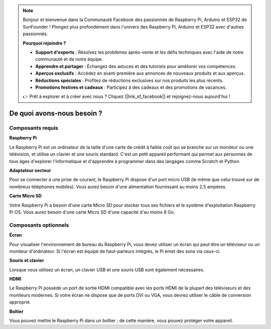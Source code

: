.. note::

    Bonjour et bienvenue dans la Communauté Facebook des passionnés de Raspberry Pi, Arduino et ESP32 de SunFounder ! Plongez plus profondément dans l'univers des Raspberry Pi, Arduino et ESP32 avec d'autres passionnés.

    **Pourquoi rejoindre ?**

    - **Support d'experts** : Résolvez les problèmes après-vente et les défis techniques avec l'aide de notre communauté et de notre équipe.
    - **Apprendre et partager** : Échangez des astuces et des tutoriels pour améliorer vos compétences.
    - **Aperçus exclusifs** : Accédez en avant-première aux annonces de nouveaux produits et aux aperçus.
    - **Réductions spéciales** : Profitez de réductions exclusives sur nos produits les plus récents.
    - **Promotions festives et cadeaux** : Participez à des cadeaux et des promotions de vacances.

    👉 Prêt à explorer et à créer avec nous ? Cliquez [|link_sf_facebook|] et rejoignez-nous aujourd'hui !

De quoi avons-nous besoin ?
=======================================

Composants requis
---------------------

**Raspberry Pi**

Le Raspberry Pi est un ordinateur de la taille d'une carte de crédit à faible coût qui se branche 
sur un moniteur ou une télévision, et utilise un clavier et une souris standard. C'est un petit 
appareil performant qui permet aux personnes de tous âges d'explorer l'informatique et d'apprendre 
à programmer dans des langages comme Scratch et Python.

.. image:: img/compitable_pi.jpg
   :align: center

**Adaptateur secteur**

Pour se connecter à une prise de courant, le Raspberry Pi dispose d'un port micro USB 
(le même que celui trouvé sur de nombreux téléphones mobiles). Vous aurez besoin d'une 
alimentation fournissant au moins 2,5 ampères.

**Carte Micro SD**

Votre Raspberry Pi a besoin d'une carte Micro SD pour stocker tous ses fichiers et le système 
d'exploitation Raspberry Pi OS. Vous aurez besoin d'une carte Micro SD d'une capacité d'au moins 8 Go.

Composants optionnels
---------------------------

**Écran**

Pour visualiser l'environnement de bureau du Raspberry Pi, vous devez utiliser un écran qui peut 
être un téléviseur ou un moniteur d'ordinateur. Si l'écran est équipé de haut-parleurs intégrés, 
le Pi émet des sons via ceux-ci.

**Souris et clavier**

Lorsque vous utilisez un écran, un clavier USB et une souris USB sont également nécessaires.

**HDMI**

Le Raspberry Pi possède un port de sortie HDMI compatible avec les ports HDMI de la plupart des 
téléviseurs et des moniteurs modernes. Si votre écran ne dispose que de ports DVI ou VGA, vous 
devrez utiliser le câble de conversion approprié.

**Boîtier**

Vous pouvez mettre le Raspberry Pi dans un boîtier ; de cette manière, vous pouvez protéger votre appareil.
